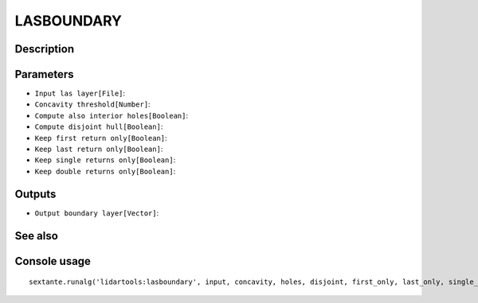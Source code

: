 LASBOUNDARY
===========

Description
-----------

Parameters
----------

- ``Input las layer[File]``:
- ``Concavity threshold[Number]``:
- ``Compute also interior holes[Boolean]``:
- ``Compute disjoint hull[Boolean]``:
- ``Keep first return only[Boolean]``:
- ``Keep last return only[Boolean]``:
- ``Keep single returns only[Boolean]``:
- ``Keep double returns only[Boolean]``:

Outputs
-------

- ``Output boundary layer[Vector]``:

See also
---------


Console usage
-------------


::

	sextante.runalg('lidartools:lasboundary', input, concavity, holes, disjoint, first_only, last_only, single_ret_only, double_ret_only, output)
